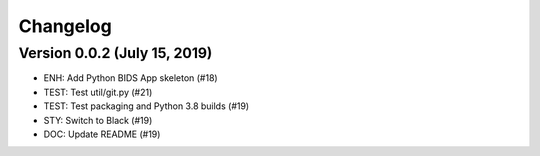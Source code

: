Changelog
=========

Version 0.0.2 (July 15, 2019)
-----------------------------

* ENH: Add Python BIDS App skeleton (#18)
* TEST: Test util/git.py (#21)
* TEST: Test packaging and Python 3.8 builds (#19)
* STY: Switch to Black (#19)
* DOC: Update README (#19)
